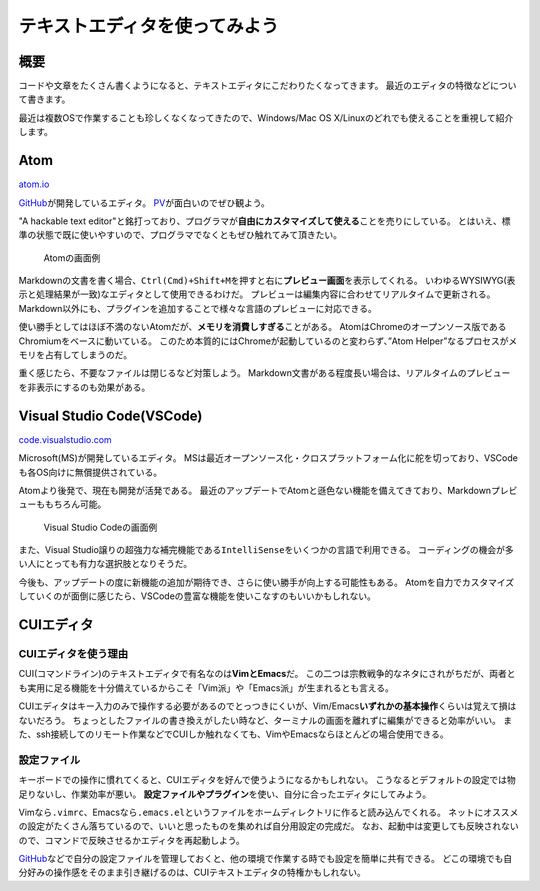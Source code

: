 テキストエディタを使ってみよう
==============================

概要
----

コードや文章をたくさん書くようになると、テキストエディタにこだわりたくなってきます。
最近のエディタの特徴などについて書きます。

最近は複数OSで作業することも珍しくなくなってきたので、Windows/Mac OS
X/Linuxのどれでも使えることを重視して紹介します。

Atom
----

`atom.io <https://atom.io>`__

`GitHub <https://github.com>`__\ が開発しているエディタ。
`PV <https://www.youtube.com/watch?time_continue=2&v=Y7aEiVwBAdk>`__\ が面白いのでぜひ観よう。

"A hackable text
editor"と銘打っており、プログラマが\ **自由にカスタマイズして使える**\ ことを売りにしている。
とはいえ、標準の状態で既に使いやすいので、プログラマでなくともぜひ触れてみて頂きたい。

.. figure:: _media/atom.png
   :alt: Atomの画面例

   Atomの画面例

Markdownの文書を書く場合、\ ``Ctrl(Cmd)+Shift+M``\ を押すと右に\ **プレビュー画面**\ を表示してくれる。
いわゆるWYSIWYG(表示と処理結果が一致)なエディタとして使用できるわけだ。
プレビューは編集内容に合わせてリアルタイムで更新される。
Markdown以外にも、プラグインを追加することで様々な言語のプレビューに対応できる。

使い勝手としてはほぼ不満のないAtomだが、\ **メモリを消費しすぎる**\ ことがある。
AtomはChromeのオープンソース版であるChromiumをベースに動いている。
このため本質的にはChromeが起動しているのと変わらず、”Atom
Helper”なるプロセスがメモリを占有してしまうのだ。

重く感じたら、不要なファイルは閉じるなど対策しよう。
Markdown文書がある程度長い場合は、リアルタイムのプレビューを非表示にするのも効果がある。

Visual Studio Code(VSCode)
--------------------------

`code.visualstudio.com <https://code.visualstudio.com>`__

Microsoft(MS)が開発しているエディタ。
MSは最近オープンソース化・クロスプラットフォーム化に舵を切っており、VSCodeも各OS向けに無償提供されている。

Atomより後発で、現在も開発が活発である。
最近のアップデートでAtomと遜色ない機能を備えてきており、Markdownプレビューももちろん可能。

.. figure:: _media/vscode.png
   :alt: Visual Studio Codeの画面例

   Visual Studio Codeの画面例

また、Visual
Studio譲りの超強力な補完機能である\ ``IntelliSense``\ をいくつかの言語で利用できる。
コーディングの機会が多い人にとっても有力な選択肢となりそうだ。

今後も、アップデートの度に新機能の追加が期待でき、さらに使い勝手が向上する可能性もある。
Atomを自力でカスタマイズしていくのが面倒に感じたら、VSCodeの豊富な機能を使いこなすのもいいかもしれない。

CUIエディタ
-----------

CUIエディタを使う理由
~~~~~~~~~~~~~~~~~~~~~

CUI(コマンドライン)のテキストエディタで有名なのは\ **VimとEmacs**\ だ。
この二つは宗教戦争的なネタにされがちだが、両者とも実用に足る機能を十分備えているからこそ「Vim派」や「Emacs派」が生まれるとも言える。

CUIエディタはキー入力のみで操作する必要があるのでとっつきにくいが、Vim/Emacs\ **いずれかの基本操作**\ くらいは覚えて損はないだろう。
ちょっとしたファイルの書き換えがしたい時など、ターミナルの画面を離れずに編集ができると効率がいい。
また、ssh接続してのリモート作業などでCUIしか触れなくても、VimやEmacsならほとんどの場合使用できる。

設定ファイル
~~~~~~~~~~~~

キーボードでの操作に慣れてくると、CUIエディタを好んで使うようになるかもしれない。
こうなるとデフォルトの設定では物足りないし、作業効率が悪い。
**設定ファイルやプラグイン**\ を使い、自分に合ったエディタにしてみよう。

Vimなら\ ``.vimrc``\ 、Emacsなら\ ``.emacs.el``\ というファイルをホームディレクトリに作ると読み込んでくれる。
ネットにオススメの設定がたくさん落ちているので、いいと思ったものを集めれば自分用設定の完成だ。
なお、起動中は変更しても反映されないので、コマンドで反映させるかエディタを再起動しよう。

`GitHub <https://github.com>`__\ などで自分の設定ファイルを管理しておくと、他の環境で作業する時でも設定を簡単に共有できる。
どこの環境でも自分好みの操作感をそのまま引き継げるのは、CUIテキストエディタの特権かもしれない。
